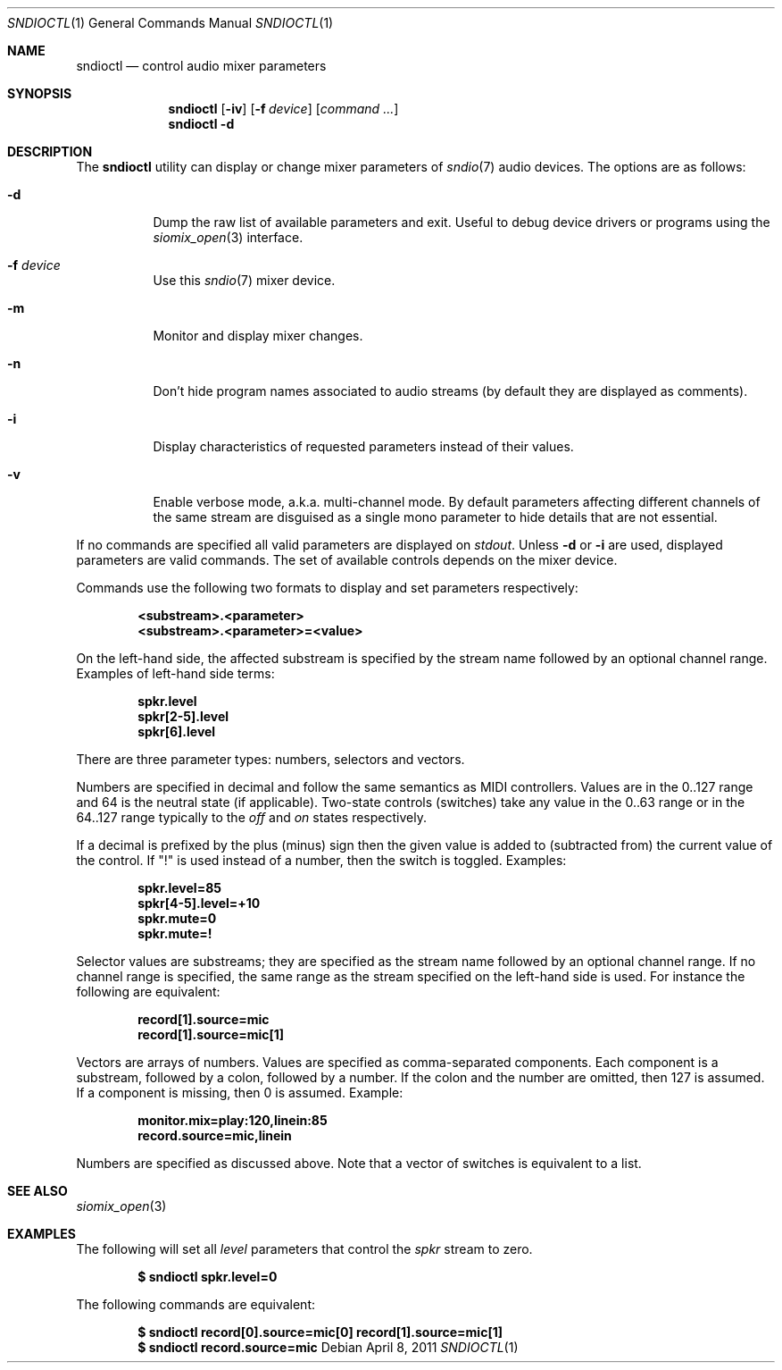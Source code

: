.\" $OpenBSD$
.\"
.\" Copyright (c) 2007 Alexandre Ratchov <alex@caoua.org>
.\"
.\" Permission to use, copy, modify, and distribute this software for any
.\" purpose with or without fee is hereby granted, provided that the above
.\" copyright notice and this permission notice appear in all copies.
.\"
.\" THE SOFTWARE IS PROVIDED "AS IS" AND THE AUTHOR DISCLAIMS ALL WARRANTIES
.\" WITH REGARD TO THIS SOFTWARE INCLUDING ALL IMPLIED WARRANTIES OF
.\" MERCHANTABILITY AND FITNESS. IN NO EVENT SHALL THE AUTHOR BE LIABLE FOR
.\" ANY SPECIAL, DIRECT, INDIRECT, OR CONSEQUENTIAL DAMAGES OR ANY DAMAGES
.\" WHATSOEVER RESULTING FROM LOSS OF USE, DATA OR PROFITS, WHETHER IN AN
.\" ACTION OF CONTRACT, NEGLIGENCE OR OTHER TORTIOUS ACTION, ARISING OUT OF
.\" OR IN CONNECTION WITH THE USE OR PERFORMANCE OF THIS SOFTWARE.
.\"
.Dd $Mdocdate: April 8 2011 $
.Dt SNDIOCTL 1
.Os
.Sh NAME
.Nm sndioctl
.Nd control audio mixer parameters
.Sh SYNOPSIS
.Nm
.Bk -words
.Op Fl iv
.Op Fl f Ar device
.Op Ar command ...
.Ek
.Nm
.Bk -words
.Fl d
.Ek
.Sh DESCRIPTION
The
.Nm
utility can display or change mixer parameters of
.Xr sndio 7
audio devices.
The options are as follows:
.Bl -tag -width Ds
.It Fl d
Dump the raw list of available parameters and exit.
Useful to debug device drivers or programs using the
.Xr siomix_open 3
interface.
.It Fl f Ar device
Use this
.Xr sndio 7
mixer device.
.It Fl m
Monitor and display mixer changes.
.It Fl n
Don't hide program names associated to audio streams (by
default they are displayed as comments).
.It Fl i
Display characteristics of requested parameters
instead of their values.
.It Fl v
Enable verbose mode, a.k.a. multi-channel mode.
By default parameters affecting different channels
of the same stream are disguised as a single mono
parameter to hide details that are not essential.
.El
.Pp
If no commands are specified all valid parameters are displayed on
.Em stdout .
Unless
.Fl d
or
.Fl i
are used, displayed parameters are valid commands.
The set of available controls depends on the mixer device.
.Pp
Commands use the following two formats to display and set
parameters respectively:
.Pp
.Dl <substream>.<parameter>
.Dl <substream>.<parameter>=<value>
.Pp
On the left-hand side, the affected substream is specified
by the stream name followed by an optional
channel range.
Examples of left-hand side terms:
.Pp
.Dl spkr.level
.Dl spkr[2-5].level
.Dl spkr[6].level
.Pp
There are three parameter types: numbers, selectors and vectors.
.Pp
Numbers are specified in decimal and follow the same semantics
as MIDI controllers.
Values are in the 0..127 range and 64 is the neutral state (if applicable).
Two-state controls (switches) take any value in the 0..63 range or
in the 64..127 range typically to the
.Em off
and
.Em on
states respectively.
.Pp
If a decimal is prefixed by the plus (minus) sign then
the given value is added to (subtracted from) the
current value of the control.
If
.Qq \&!
is used instead of a number, then the switch is toggled.
Examples:
.Pp
.Dl spkr.level=85
.Dl spkr[4-5].level=+10
.Dl spkr.mute=0
.Dl spkr.mute=!
.Pp
.Pp Selectors
Selector values are substreams; they are specified
as the stream name followed by an optional channel
range.
If no channel range is specified, the same
range as the stream specified on the left-hand side is used.
For instance the following are equivalent:
.Pp
.Dl record[1].source=mic
.Dl record[1].source=mic[1]
.Pp
.Pp Vectors
Vectors are arrays of numbers.
Values are specified as comma-separated components.
Each component is a substream, followed by
a colon, followed by a number.
If the colon and the number are omitted, then 127 is
assumed.
If a component is missing, then 0 is assumed.
Example:
.Pp
.Dl monitor.mix=play:120,linein:85
.Dl record.source=mic,linein
.Pp
Numbers are specified as discussed above.
Note that a vector of switches is equivalent to
a list.
.Sh SEE ALSO
.Xr siomix_open 3
.Sh EXAMPLES
The following will set all
.Ar level
parameters that control the
.Ar spkr
stream to zero.
.Pp
.Dl $ sndioctl spkr.level=0
.Pp
The following commands are equivalent:
.Pp
.Dl $ sndioctl record[0].source=mic[0] record[1].source=mic[1]
.Dl $ sndioctl record.source=mic
